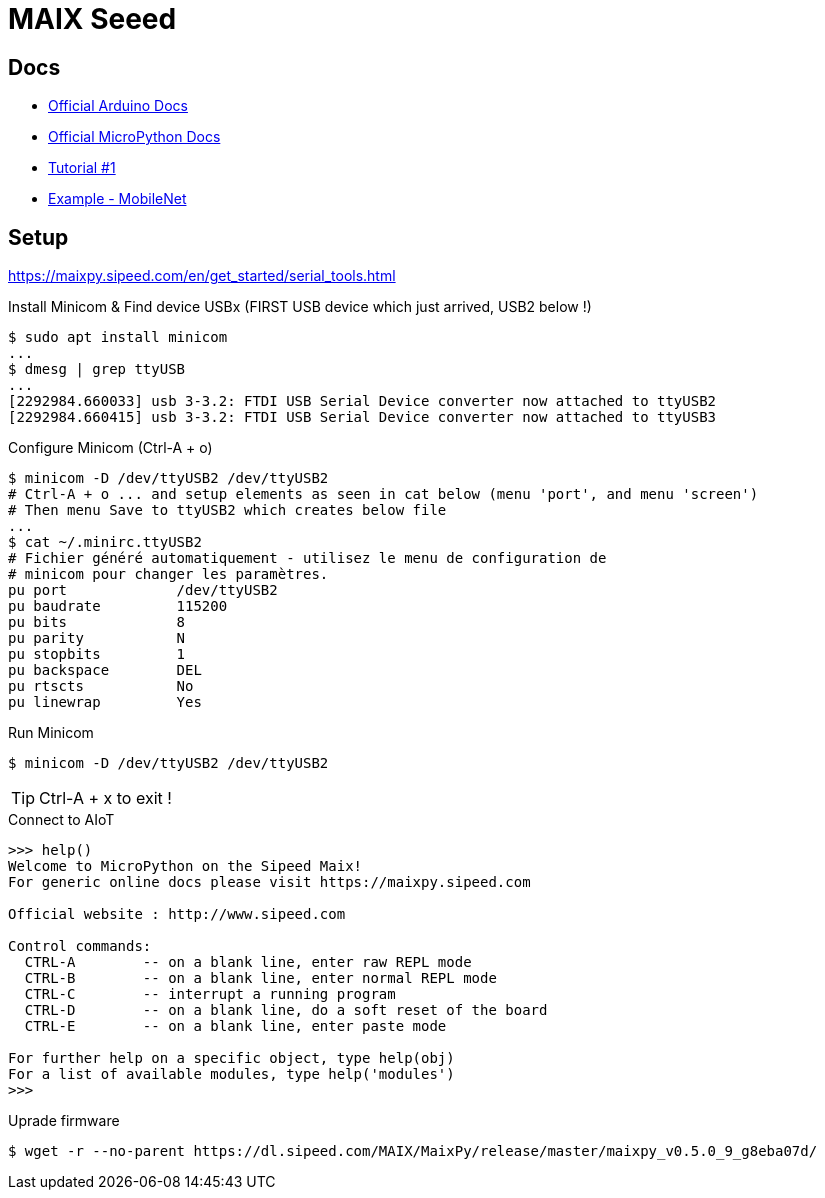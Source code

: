 = MAIX Seeed

== Docs

* link:https://maixduino.sipeed.com[Official Arduino Docs]
* link:https://maixpy.sipeed.com[Official MicroPython Docs]
* link:https://www.cnx-software.com/2019/08/21/getting-started-with-sipeed-m1-based-maixduino-board-grove-ai-hat-for-raspberry-pi/[Tutorial #1]

* link:https://blog.sipeed.com/p/680.html[Example - MobileNet]

== Setup

link:https://maixpy.sipeed.com/en/get_started/serial_tools.html[]

.Install Minicom & Find device USBx (FIRST USB device which just arrived, USB2 below !)
[source,bash]
----
$ sudo apt install minicom
...
$ dmesg | grep ttyUSB
...
[2292984.660033] usb 3-3.2: FTDI USB Serial Device converter now attached to ttyUSB2
[2292984.660415] usb 3-3.2: FTDI USB Serial Device converter now attached to ttyUSB3
----

.Configure Minicom (Ctrl-A + o)
[source,bash]
----
$ minicom -D /dev/ttyUSB2 /dev/ttyUSB2
# Ctrl-A + o ... and setup elements as seen in cat below (menu 'port', and menu 'screen')
# Then menu Save to ttyUSB2 which creates below file
...
$ cat ~/.minirc.ttyUSB2
# Fichier généré automatiquement - utilisez le menu de configuration de
# minicom pour changer les paramètres.
pu port             /dev/ttyUSB2
pu baudrate         115200
pu bits             8
pu parity           N
pu stopbits         1
pu backspace        DEL
pu rtscts           No
pu linewrap         Yes
----

.Run Minicom
[source,bash]
----
$ minicom -D /dev/ttyUSB2 /dev/ttyUSB2
----

TIP: Ctrl-A + x to exit !

.Connect to AIoT
[source,bash]
----
>>> help()
Welcome to MicroPython on the Sipeed Maix!
For generic online docs please visit https://maixpy.sipeed.com 

Official website : http://www.sipeed.com 

Control commands:                                                      
  CTRL-A        -- on a blank line, enter raw REPL mode                
  CTRL-B        -- on a blank line, enter normal REPL mode             
  CTRL-C        -- interrupt a running program                         
  CTRL-D        -- on a blank line, do a soft reset of the board       
  CTRL-E        -- on a blank line, enter paste mode

For further help on a specific object, type help(obj)
For a list of available modules, type help('modules')
>>> 
----

.Uprade firmware
[source,bash]
----
$ wget -r --no-parent https://dl.sipeed.com/MAIX/MaixPy/release/master/maixpy_v0.5.0_9_g8eba07d/
----